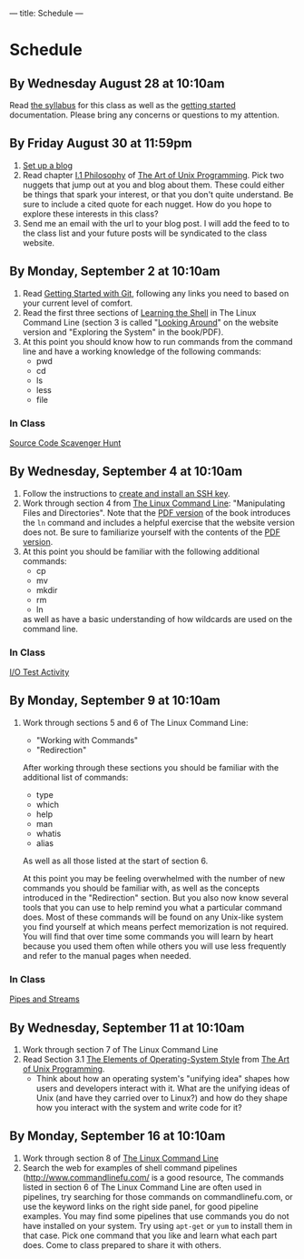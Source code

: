 ---
title: Schedule
---

* Schedule
** By Wednesday August 28 at 10:10am
   Read [[/syllabus/][the syllabus]] for this class as well as the [[/getting_started/][getting started]]
   documentation. Please bring any concerns or questions to my
   attention.
** By Friday August 30 at 11:59pm
1. [[/getting_started/][Set up a blog]]
2. Read chapter [[http://catb.org/esr/writings/taoup/html/philosophychapter.html][I.1 Philosophy]] of [[http://www.catb.org/esr/writings/taoup/html/][The Art of Unix Programming]]. Pick
   two nuggets that jump out at you and blog about them.  These could
   either be things that spark your interest, or that you don't quite
   understand. Be sure to include a cited quote for each nugget. How
   do you hope to explore these interests in this class?
3. Send me an email with the url to your blog post. I will add the feed to to the class list and your future posts will be syndicated to the class website.
** By Monday, September 2 at 10:10am
   1. Read [[/git/getting_started/][Getting Started with Git]], following any links you need to based on your current level of comfort.
   2. Read the first three sections of [[http://linuxcommand.org/lc3_learning_the_shell.php][Learning the Shell]] in The Linux
      Command Line (section 3 is called "[[http://linuxcommand.org/lc3_lts0030.php][Looking Around]]" on the
      website version and "Exploring the System" in the book/PDF).  
   3. At this point you should know how to run commands from the
      command line and have a working knowledge of the following
      commands:
      - pwd
      - cd
      - ls
      - less
      - file
*** In Class
      [[/activities/scavenger/index.html][Source Code Scavenger Hunt]] 

** By Wednesday, September 4 at 10:10am
   1. Follow the instructions to [[/getting_started_ssh/index.html][create and install an SSH key]].
   1. Work through section 4 from [[http://linuxcommand.org/tlcl.php][The Linux Command Line]]:
      "Manipulating Files and Directories".  Note that the [[/assets/TLCL-13.07.pdf][PDF version]] of the book introduces the
      ~ln~ command and includes a helpful exercise that the website
      version does not.  Be sure to familiarize yourself with the
      contents of the [[/assets/TLCL-13.07.pdf][PDF version]].
   2. At this point you should be familiar with the following
      additional commands:
      - cp
      - mv
      - mkdir
      - rm
      - ln
      as well as have a basic understanding of how wildcards are used on the command line.
*** In Class
    [[/activities/io_test/index.html][I/O Test Activity]]

** By Monday, September 9 at 10:10am
   1. Work through sections 5 and 6 of The Linux Command Line:
      - "Working with Commands"
      - "Redirection"
      After working through these sections you should be familiar with the additional list of commands:
      - type
      - which
      - help
      - man
      - whatis
      - alias
      
      As well as all those listed at the start of section 6.

      At this point you may be feeling overwhelmed with the number of
      new commands you should be familiar with, as well as the
      concepts introduced in the "Redirection" section.  But you also
      now know several tools that you can use to help remind you what
      a particular command does. Most of these commands will be found
      on any Unix-like system you find yourself at which means perfect
      memorization is not required. You will find that over time some
      commands you will learn by heart because you used them often
      while others you will use less frequently and refer to the
      manual pages when needed. 
*** In Class
    [[/activities/redirection/index.html][Pipes and Streams]]

** By Wednesday, September 11 at 10:10am
   1. Work through section 7 of The Linux Command Line
   2. Read Section 3.1 [[http://www.catb.org/esr/writings/taoup/html/ch03s01.html][The Elements of Operating-System Style]] from [[http://www.catb.org/esr/writings/taoup/html/][The Art of Unix Programming]].
      - Think about how an operating system's "unifying idea" shapes
        how users and developers interact with it. What are the
        unifying ideas of Unix (and have they carried over to Linux?)
        and how do they shape how you interact with the system and
        write code for it?
	
** By Monday, September 16 at 10:10am
   1. Work through section 8 of [[/assets/TLCL-13.07.pdf][The Linux Command Line]]
   2. Search the web for examples of shell command pipelines
      (http://www.commandlinefu.com/ is a good resource, The commands
      listed in section 6 of The Linux Command Line are often used in
      pipelines, try searching for those commands on
      commandlinefu.com, or use the keyword links on the right side
      panel, for good pipeline examples.  You may find some pipelines
      that use commands you do not have installed on your system. Try
      using ~apt-get~ or ~yum~ to install them in that case.  Pick one
      command that you like and learn what each part does. Come to
      class prepared to share it with others.
